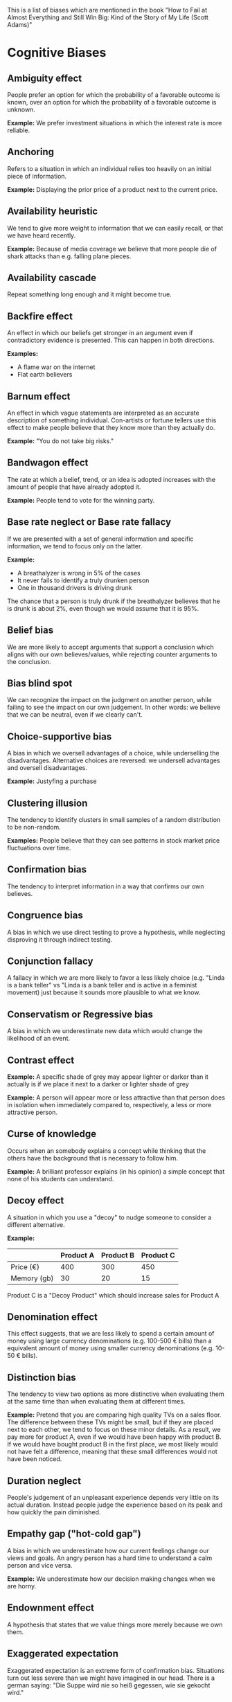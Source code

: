 #+STARTUP: content

This is a list of biases which are mentioned in the book "How to Fail at Almost
Everything and Still Win Big: Kind of the Story of My Life (Scott Adams)"

* Cognitive Biases

** Ambiguity effect

People prefer an option for which the probability of a favorable outcome is
known, over an option for which the probability of a favorable outcome is
unknown.

*Example:* We prefer investment situations in which the interest rate is more
reliable.

** Anchoring

Refers to a situation in which an individual relies too heavily on an initial
piece of information.

*Example:* Displaying the prior price of a product next to the current price.

** Availability heuristic

We tend to give more weight to information that we can easily recall, or that we
have heard recently.

*Example:* Because of media coverage we believe that more people die of shark
attacks than e.g. falling plane pieces.

** Availability cascade

Repeat something long enough and it might become true.

** Backfire effect

An effect in which our beliefs get stronger in an argument even if contradictory
evidence is presented. This can happen in both directions.

*Examples:*

- A flame war on the internet
- Flat earth believers

** Barnum effect

An effect in which vague statements are interpreted as an accurate description
of something individual. Con-artists or fortune tellers use this effect to make
people believe that they know more than they actually do.

*Example:* "You do not take big risks."

** Bandwagon effect

The rate at which a belief, trend, or an idea is adopted increases with the
amount of people that have already adopted it.

*Example:* People tend to vote for the winning party.

** Base rate neglect or Base rate fallacy

If we are presented with a set of general information and specific information,
we tend to focus only on the latter.

*Example:*

- A breathalyzer is wrong in 5% of the cases
- It never fails to identify a truly drunken person
- One in thousand drivers is driving drunk

The chance that a person is truly drunk if the breathalyzer believes that he is
drunk is about 2%, even though we would assume that it is 95%.

** Belief bias

We are more likely to accept arguments that support a conclusion which aligns
with our own believes/values, while rejecting counter arguments to the
conclusion.

** Bias blind spot

We can recognize the impact on the judgment on another person, while failing to
see the impact on our own judgement. In other words: we believe that we can be
neutral, even if we clearly can't.

** Choice-supportive bias

A bias in which we oversell advantages of a choice, while underselling the
disadvantages. Alternative choices are reversed: we undersell advantages and
oversell disadvantages.

*Example:* Justyfing a purchase

** Clustering illusion

The tendency to identify clusters in small samples of a random distribution to
be non-random.

*Examples:* People believe that they can see patterns in stock market price
fluctuations over time.

** Confirmation bias

The tendency to interpret information in a way that confirms our own believes.

** Congruence bias

A bias in which we use direct testing to prove a hypothesis, while neglecting
disproving it through indirect testing.

** Conjunction fallacy

A fallacy in which we are more likely to favor a less likely choice (e.g. "Linda
is a bank teller" vs "Linda is a bank teller and is active in a feminist
movement) just because it sounds more plausible to what we know.

** Conservatism or Regressive bias

A bias in which we underestimate new data which would change the likelihood of
an event.

** Contrast effect

*Example:* A specific shade of grey may appear lighter or darker than it
actually is if we place it next to a darker or lighter shade of grey

*Example:* A person will appear more or less attractive than that person does in
isolation when immediately compared to, respectively, a less or more attractive
person.

** Curse of knowledge

Occurs when an somebody explains a concept while thinking that the others have
the background that is necessary to follow him.

*Example:* A brilliant professor explains (in his opinion) a simple concept that
none of his students can understand.

** Decoy effect

A situation in which you use a "decoy" to nudge someone to consider a different
alternative.

*Example:*

|             | Product A | Product B | Product C |
|-------------+-----------+-----------+-----------|
| Price (€)   |       400 |       300 |       450 |
| Memory (gb) |        30 |        20 |        15 |

Product C is a "Decoy Product" which should increase sales for Product A

** Denomination effect

This effect suggests, that we are less likely to spend a certain amount of money
using large currency denominations (e.g. 100-500 € bills) than a equivalent
amount of money using smaller currency denominations (e.g. 10-50 € bills).

** Distinction bias

The tendency to view two options as more distinctive when evaluating them at the
same time than when evaluating them at different times.

*Example:* Pretend that you are comparing high quality TVs on a sales floor. The
difference between these TVs might be small, but if they are placed next to each
other, we tend to focus on these minor details. As a result, we pay more for
product A, even if we would have been happy with product B. If we would have
bought product B in the first place, we most likely would not have felt a
difference, meaning that these small differences would not have been noticed.

** Duration neglect

People's judgement of an unpleasant experience depends very little on its actual
duration. Instead people judge the experience based on its peak and how quickly
the pain diminished.

** Empathy gap ("hot-cold gap")

A bias in which we underestimate how our current feelings change our views and
goals. An angry person has a hard time to understand a calm person and vice
versa.

*Example:* We underestimate how our decision making changes when we are horny.

** Endownment effect

A hypothesis that states that we value things more merely because we own them.

** Exaggerated expectation

Exaggerated expectation is an extreme form of confirmation bias. Situations turn
out less severe than we might have imagined in our head. There is a german
saying: "Die Suppe wird nie so heiß gegessen, wie sie gekocht wird."

** Experimenter's or Expectation bias

If an experimenter influences participants of a study because of his own
beliefs. This bias can be controlled through a double-blind design.

** False-consensus effect

A phenomen where an individual overestimates how his own opinions, beliefs or
values are shared with other people. This creates a perception in which people
overestimate consensus.

** Functional fixedness

A bias that limits our ability to use a tool in an unconvential way, as we have
a fixed use case for this tool.

*Example:* We might not realize the opportunity to use a hammer as a
paperweight, because in our minds a hammer is used to pound nails.

** Focalism (Anchoring)

We rely too much on initial information.

*Example:* When negotiating the price for a car, a price which is lower than the
initial price may seem reasonable, even if it would be higher than the real
market value.

** Forer effect

We have the tendency to believe that vague or general personality descriptions
are an accurate and custom-tailored of ourselves.

** Framing effect

A statement can influence people in a different way depending on how we say it,
even it the overall content stays the same. Some messages are more effective in
formulated in a positive way ("gain frame"), while others benefit from a
negative way ("loss frame").

** Frequency illusion

An ilussion where you start to see something that you have learned or noticed
everywhere.

*Example:* We notice a specific car after we have bought it for ourselve.

** Gambler's fallacy

We believe that an event is less likely to occur in the future if it is
happening more frequently right now.

"Randomness does not have a memory."

** Hard-easy effect

We overestimate our chance of success at a "hard" task, while underestimating
our chance of success at an "easy" task.

** Hindsight bias

This bias is also known as the "knew-it-all-along effect".

We are inclined to think that, after a certain event has occurred, that this
event was predictable all along, even if there is no objective base which would
enable a prediction.

** Hostile media effect

Individuals with a strong opinion on a subject have the tendency to view media
coverage about that subject to be against them. This effect can even happen if
two individuals have a complete different opinion - each will think that the
media coverage is favoring the others opinion.

** Hyperbolic discounting

Given two similar rewards, we are more likely to favor the reward which we can
receive sooner.

*Example:* A dollar tomorrow is "better" than three dollars in a year.

** Illusion of control

The tendency to think that we are in control of something, while in reality our
actions have no real effect.

*Example:* We think that we can influence dice rolls (e.g. having a "luck
streak")

** Illusory correlation

A bias in which we find a relation between two variables, even if they do not
share a relationship. This is how stereotypes are created.

** Impact bias

We overestimate the length or the intensitivity of future emotional states.

** Information bias

We tend to seek information, even if it does not affect an action. We also
believe, that we can make better decisions if we seek further information.

** Irrational escalation

*Example:* Bidding wars in which the final price is higher than the price of the
object on which the bid was made.

** Just-world hypothesis

We believe that we live in a just world where there is an overall balance
between "good" and "bad".

*Examples:*

- "You reap what you sow"
- "You got what was coming for you"

** Less-is-better effect

Occurs when the lesser or smaller alternative proposition is preferred when
evaluated separately, but not evaluated together.

*Example:*

A conference speaker who estimates about 50 people can make his talk more
popular by booking a room for 50 or less people.

** Loss aversion

"It is better to not lose $5 than to find $5."

** Ludic fallacy

This fallacy describes the misuse of games to model real-life situations.

*Example:* Suspicious Coin

Two people are involved:

- Dr. John who is regarded as a man of science and logical thinking
- Fat Tony who is regarded as a man who lives by his wits

A third party asks them to "assume that a coin is fair, i.e., has an equal
probability of coming up heads or tails when flipped. I flip it ninety-nine
times and get heads each time. What are the odds of my getting tails on my next
throw?"

- Dr. John says that the odds are not affected by the previous outcomes so the
  odds must still be 50:50.
- Fat Tony says that the odds of the coin coming up heads 99 times in a row are
  so low that the initial assumption that the coin had a 50:50 chance of coming
  up heads is most likely incorrect. "The coin gotta be loaded. It can't be a
  fair game."

The ludic fallacy here is to assume that in real life the rules from the purely
hypothetical model (where Dr. John is correct) apply.

** Mere exposure effect

We tend to like something or someone more if we are exposed to him/her/it more
often.

*Example:* People who have a lot of contact are very likely to become friends

** Money illusion

We tend to forget about inflation, meaning that we do not see money for its
"real" (current) value.

** Moral credential effect

*Example:* You buy energy-efficient products and feel good about yourself. You
keep using these energy-efficient products so often, that your overall energy
consumption is higher compared to your usage of non-energy-efficient products.
E.g. you turn your heating system up for a longer period just because it is
energy-efficient.

** Negativity bias

Negative thoughts/emotions have a greater effect than neutral or positive
thoughts/emotions, even if their intensitivity is the same.

** Neglect of probability

We lack an intuitive understanding of probability. We have a tendency to
disregard probability when dealing with an uncertain situation.

** Normalcy bias

Also known as "analysis paralysis".

We underestimate the likelihood of a disaster and its possible effects, because
we believe that things will function the way they have functioned before.

*Example:* The residents of Pompeii kept watching the volcano eruption for
several hours instead of preparing for an evacuation.

** Observer-expectancy effect
** Ommision bias
** Optimism bias
** Ostrich effect
** Outcome bias
** Overconfidence effect
** Pareidolia
** Pessimism bias
** Planning fallacy
** Postpurchase rationalization
** Pro-Innovation bias
** Pseudocertainty effect
** Reactance
** Reactive devaluation
** Recency bias
** Recency illusion
** Restrainct bias
** Rhyme as reason effect
** Selective perception
** Semmelweis reflex
** Selection bias
** Social comparison bias
** Social desirability bias
** Status quo bias
** Stereotyping
** Subadditivity effect
** Subjective validation
** Survivorship bias
** Texas sharpshooter fallacy
** Time-saving bias
** Well-traveled road effect
** Zero-risk bias
** Zero-sum heuristic
* Social Biases
** Actor-observer bias
** Defensive attribution hypothesis
** Dunning-Kruger effect
** Egocentric bias
** Extrinsic incentives bias
** Forer effect (aka Barnum effect)
** False-consensus effect
** Halo effect
** Illusion of asymmetric insight
** Illusion of external agency
** Illusion of transparency
** Illusion superiority
** Ingroup bias
** Just-world phenomenon
** Moral luck
** Naive cynicism
** Outgroup homogeneity bias
** Projection bias
** Self-serving bias
** System justification
** Trait ascription bias
** Ultimate attribution error
** Worse-than-average effect
* Many Errors and Biases
** Bizarreness effect
** Choice-supportive bias
** Change bias
** Childhood amnesia
** Conservatism or Regressive bias
** Consistency bias
** Context effect
** Cross-race effect
** Cryptomnesia
** Egocentric bias
** Fading affect bias
** False memory
** Generation effect (Self-generation effect)
** Google effect
** Hindsight bias
** Humor effect
** Illusion-of-truth effect
** Illusory correlation
** Lag effect
** Leveling and sharpening
** Levels-of-processing effect
** List-length effect
** Misinformation effect
** Misattribution
** Modality effect
** Mood congruent memory bias
** Next-in-line effect
** Osborn effect
** Part-list cueing effect
** Peak-end rule
** Persistence
** Picture superiority effect
** Placement bias
** Positivity effect
** Primacy effect, Recency effect, and Serial position effects
** Processing difficulty effect
** Reminiscence bump
** Rosy retrospection
** Self-relevance effect
** Self-serving bias
** Source confusion
** Spacing effect
** Stereotypical bias
** Suffix effect
** Suggestibility
** Subadditivity effect
** Telescoping effect
** Testing effect
** Tip of the tongue phenomenon
** Verbatim effect
** Von Restorff effect
** Zeigarnik effect
